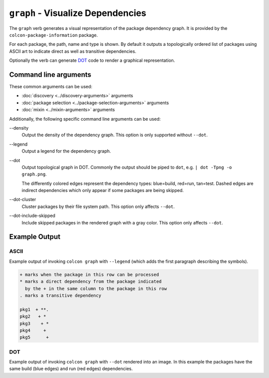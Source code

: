 ``graph`` - Visualize Dependencies
==================================

The ``graph`` verb generates a visual representation of the package
dependency graph.
It is provided by the ``colcon-package-information`` package.

For each package, the path, name and type is shown.
By default it outputs a topologically ordered list of packages using ASCII art
to indicate direct as well as transitive dependencies.

Optionally the verb can generate
`DOT <https://en.wikipedia.org/wiki/DOT_(graph_description_language)>`_
code to render a graphical representation.

Command line arguments
----------------------

These common arguments can be used:

* :doc:`discovery <../discovery-arguments>` arguments
* :doc:`package selection <../package-selection-arguments>` arguments
* :doc:`mixin <../mixin-arguments>` arguments

Additionally, the following specific command line arguments can be used:

.. _graph-verb_density_arg:

\--density
  Output the density of the dependency graph.
  This option is only supported without ``--dot``.

.. _graph-verb_legend_arg:

\--legend
  Output a legend for the dependency graph.

.. _graph-verb_dot_arg:

\--dot
  Output topological graph in DOT.
  Commonly the output should be piped to ``dot``, e.g.
  ``| dot -Tpng -o graph.png``.

  The differently colored edges represent the dependency types:
  blue=build, red=run, tan=test.
  Dashed edges are indirect dependencies which only appear if some packages are
  being skipped.

.. _graph-verb_dot-cluster_arg:

\--dot-cluster
  Cluster packages by their file system path.
  This option only affects ``--dot``.

.. _graph-verb_dot-include-skipped_arg:

\--dot-include-skipped
  Include skipped packages in the rendered graph with a gray color.
  This option only affects ``--dot``.

Example Output
--------------

ASCII
~~~~~

Example output of invoking ``colcon graph`` with ``--legend`` (which adds the
first paragraph describing the symbols).

.. code-block:: console

  + marks when the package in this row can be processed
  * marks a direct dependency from the package indicated
    by the + in the same column to the package in this row
  . marks a transitive dependency

  pkg1  + **.
  pkg2   + *
  pkg3    + *
  pkg4     +
  pkg5      +

DOT
~~~

Example output of invoking ``colcon graph`` with ``--dot`` rendered into an
image.
In this example the packages have the same build (blue edges) and run (red
edges) dependencies.

.. digraph:: list

   "pkg5";
   "pkg4";
   "pkg3";
   "pkg2";
   "pkg1";
   "pkg5" -> "pkg3" [color="#0000ff:#ff0000"];
   "pkg4" -> "pkg2" [color="#0000ff:#ff0000"];
   "pkg4" -> "pkg1" [color="#0000ff:#ff0000"];
   "pkg3" -> "pkg1" [color="#0000ff:#ff0000"];
